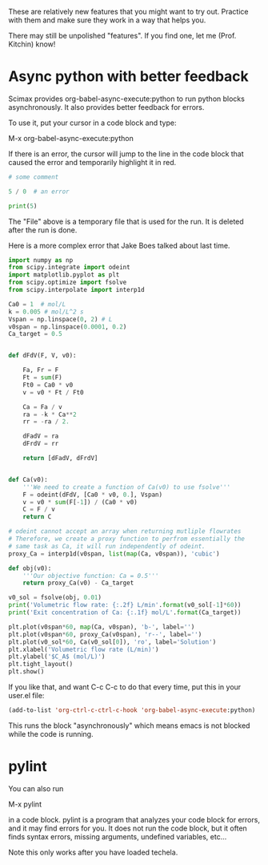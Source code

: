 These are relatively new features that you might want to try out. Practice with them and make sure they work in a way that helps you.

There may still be unpolished "features". If you find one, let me (Prof. Kitchin) know!

* Async python with better feedback

Scimax provides org-babel-async-execute:python to run python blocks asynchronously. It also provides better feedback for errors.

To use it, put your cursor in a code block and type:

M-x org-babel-async-execute:python

If there is an error, the cursor will jump to the line in the code block that caused the error and temporarily highlight it in red.

#+BEGIN_SRC python :results output org drawer
# some comment

5 / 0  # an error

print(5)

#+END_SRC

#+RESULTS:
:RESULTS:
Traceback (most recent call last):
  File "/Users/jkitchin/techela/f16-06625/course/pymd5-fe74d4c942892f752c0cc8e5c68fe1db.py", line 3, in <module>
    5 / 0  # an error
ZeroDivisionError: division by zero
:END:

The "File" above is a temporary file that is used for the run. It is deleted after the run is done.

Here is a more complex error that Jake Boes talked about last time.

#+BEGIN_SRC python :results output org drawer
import numpy as np
from scipy.integrate import odeint
import matplotlib.pyplot as plt
from scipy.optimize import fsolve
from scipy.interpolate import interp1d

Ca0 = 1  # mol/L
k = 0.005 # mol/L^2 s
Vspan = np.linspace(0, 2) # L
v0span = np.linspace(0.0001, 0.2)
Ca_target = 0.5


def dFdV(F, V, v0):

    Fa, Fr = F
    Ft = sum(F)
    Ft0 = Ca0 * v0
    v = v0 * Ft / Ft0

    Ca = Fa / v
    ra = -k * Ca**2
    rr = -ra / 2.

    dFadV = ra
    dFrdV = rr

    return [dFadV, dFrdV]


def Ca(v0):
    '''We need to create a function of Ca(v0) to use fsolve'''
    F = odeint(dFdV, [Ca0 * v0, 0.], Vspan)
    v = v0 * sum(F[-1]) / (Ca0 * v0)
    C = F / v
    return C

# odeint cannot accept an array when returning mutliple flowrates
# Therefore, we create a proxy function to perfrom essentially the
# same task as Ca, it will run independently of odeint.
proxy_Ca = interp1d(v0span, list(map(Ca, v0span)), 'cubic')

def obj(v0):
    '''Our objective function: Ca = 0.5'''
    return proxy_Ca(v0) - Ca_target

v0_sol = fsolve(obj, 0.01)
print('Volumetric flow rate: {:.2f} L/min'.format(v0_sol[-1]*60))
print('Exit concentration of Ca: {:.1f} mol/L'.format(Ca_target))

plt.plot(v0span*60, map(Ca, v0span), 'b-', label='')
plt.plot(v0span*60, proxy_Ca(v0span), 'r--', label='')
plt.plot(v0_sol*60, Ca(v0_sol[0]), 'ro', label='Solution')
plt.xlabel('Volumetric flow rate (L/min)')
plt.ylabel('$C_A$ (mol/L)')
plt.tight_layout()
plt.show()
#+END_SRC

#+RESULTS:
:RESULTS:
Traceback (most recent call last):
  File "/Users/jkitchin/techela/f16-06625/course/pymd5-28087e8ff6b9ac0f288de0dcc46fdfa9.py", line 41, in <module>
    proxy_Ca = interp1d(v0span, list(map(Ca, v0span)), 'cubic')
  File "/Users/jkitchin/techela/f16-06625/course/pymd5-28087e8ff6b9ac0f288de0dcc46fdfa9.py", line 33, in Ca
    F = odeint(dFdV, [Ca0 * v0, 0.], Vspan)
  File "/Users/jkitchin/anaconda3/lib/python3.5/site-packages/scipy/integrate/odepack.py", line 215, in odeint
    ixpr, mxstep, mxhnil, mxordn, mxords)
TypeError: dFdV() missing 1 required positional argument: 'v0'
:END:

If you like that, and want C-c C-c to do that every time, put this in your user.el file:

#+BEGIN_SRC emacs-lisp
(add-to-list 'org-ctrl-c-ctrl-c-hook 'org-babel-async-execute:python)
#+END_SRC

This runs the block "asynchronously" which means emacs is not blocked while the code is running.

* pylint

You can also run

M-x pylint 

in a code block. pylint is a program that analyzes your code block for errors, and it may find errors for you. It does not run the code block, but it often finds syntax errors, missing arguments, undefined variables, etc...

Note this only works after you have loaded techela.
